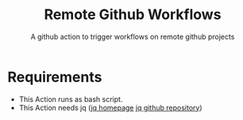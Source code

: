#+title: Remote Github Workflows
#+subtitle: A github action to trigger workflows on remote github projects
#+language: en
#+startup: entitiespretty showall
#+options: ^:nil

* Requirements
- This Action runs as bash script.
- This Action needs jq ([[https://jqlang.org/][jq homepage]] [[https://github.com/jqlang/jq][jq github repository]])

